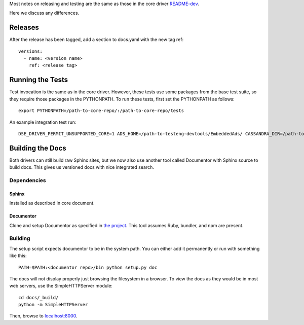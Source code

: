 Most notes on releasing and testing are the same as those in the core driver `README-dev <https://github.com/datastax/python-driver/blob/master/README-dev.rst>`_.

Here we discuss any differences.

Releases
========
After the release has been tagged, add a section to docs.yaml with the new tag ref::

    versions:
      - name: <version name>
        ref: <release tag>

Running the Tests
=================
Test invocation is the same as in the core driver. However, these tests use some packages from the base test suite, so
they require those packages in the PYTHONPATH. To run these tests, first set the PYTHONPATH as follows::

    export PYTHONPATH=/path-to-core-repo/:/path-to-core-repo/tests

An example integration test run::

    DSE_DRIVER_PERMIT_UNSUPPORTED_CORE=1 ADS_HOME=/path-to-testeng-devtools/EmbeddedAds/ CASSANDRA_DIR=/path-to-built-dse DSE_VERSION=5.0.0 nosetests -s -v tests/integration/

Building the Docs
=================
Both drivers can still build raw Sphinx sites, but we now also use another tool called Documentor with 
Sphinx source to build docs. This gives us versioned docs with nice integrated search.

Dependencies
------------
Sphinx
~~~~~~
Installed as described in core document.

Documentor
~~~~~~~~~~
Clone and setup Documentor as specified in `the project <https://github.com/riptano/documentor#installation-and-quick-start>`_.
This tool assumes Ruby, bundler, and npm are present.

Building
--------
The setup script expects documentor to be in the system path. You can either add it permanently or run with something
like this::

    PATH=$PATH:<documentor repo>/bin python setup.py doc

The docs will not display properly just browsing the filesystem in a browser. To view the docs as they would be in most
web servers, use the SimpleHTTPServer module::

    cd docs/_build/
    python -m SimpleHTTPServer

Then, browse to `localhost:8000 <http://localhost:8000>`_.
